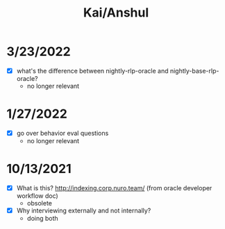 #+TITLE: Kai/Anshul
#+TAGS: :pin:

* 3/23/2022
  - [X] what's the difference between nightly-rlp-oracle and nightly-base-rlp-oracle?
    - no longer relevant

* 1/27/2022
  - [X] go over behavior eval questions
    - no longer relevant

* 10/13/2021
  - [X] What is this? http://indexing.corp.nuro.team/ (from oracle developer workflow doc)
    - obsolete
  - [X] Why interviewing externally and not internally?
    - doing both
